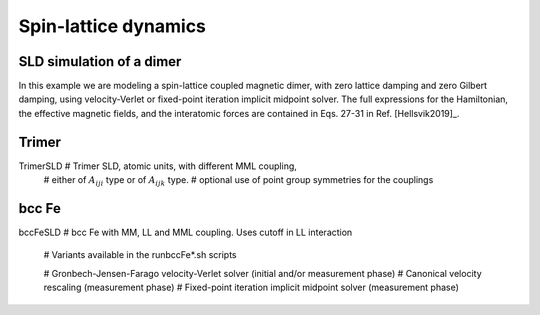 Spin-lattice dynamics
=====================

SLD simulation of a dimer
-------------------------
In this example we are modeling a spin-lattice coupled magnetic dimer, with zero lattice
damping and zero Gilbert damping, using velocity-Verlet or fixed-point iteration
implicit midpoint solver. The full expressions for the Hamiltonian, the effective magnetic
fields, and the interatomic forces are contained in Eqs. 27-31 in Ref. [Hellsvik2019]_. 

Trimer
------
TrimerSLD      # Trimer SLD, atomic units, with different MML coupling,
               # either of :math:`A_{iji}` type or of :math:`A_{ijk}` type.
               # optional use of point group symmetries for the couplings

bcc Fe
------
bccFeSLD       # bcc Fe with MM, LL and MML coupling. Uses cutoff in LL interaction

	       # Variants available in the runbccFe*.sh scripts

	       # Gronbech-Jensen-Farago velocity-Verlet solver (initial and/or measurement phase)
	       # Canonical velocity rescaling (measurement phase)
	       # Fixed-point iteration implicit midpoint solver (measurement phase)

